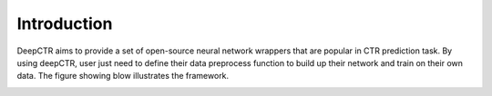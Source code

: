 Introduction
===================================

DeepCTR aims to provide a set of open-source neural network wrappers that are popular in CTR prediction task. By using deepCTR, user just need to define their data preprocess function to build up their network and train on their own data. The figure showing blow illustrates the framework.

.. image:: WrapperFramework.png
